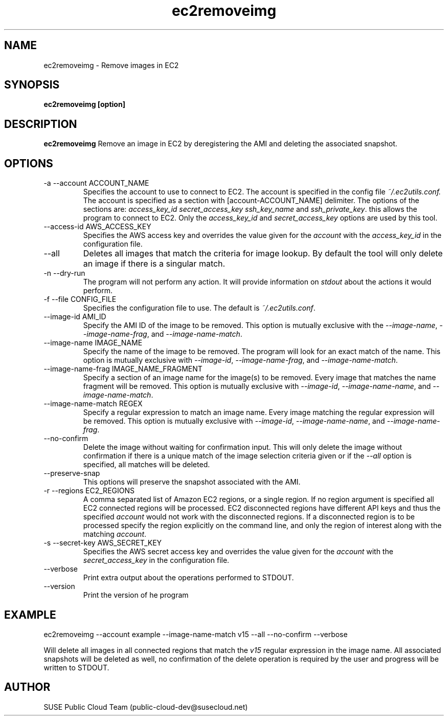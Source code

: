 .\" Process this file with
.\" groff -man -Tascii ec2removeimg.1
.\"
.TH ec2removeimg 1
.SH NAME
ec2removeimg \- Remove images in EC2
.SH SYNOPSIS
.B ec2removeimg [option]
.SH DESCRIPTION
.B ec2removeimg
Remove an image in EC2 by deregistering the AMI and deleting the associated
snapshot.
.SH OPTIONS
.IP "-a --account ACCOUNT_NAME"
Specifies the account to use to connect to EC2. The account is specified
in the config file
.IR ~/.ec2utils.conf.
The account is specified as a section with [account-ACCOUNT_NAME] delimiter.
The options of the sections are:
.IR access_key_id
.IR secret_access_key
.I ssh_key_name
and
.IR ssh_private_key .
this allows the program to connect to EC2. Only the
.IR access_key_id
and
.IR secret_access_key
options are used by this tool.
.IP "--access-id AWS_ACCESS_KEY"
Specifies the AWS access key and overrides the value given for the
.I account
with the
.I access_key_id
in the configuration file.
.IP "--all"
Deletes all images that match the criteria for image lookup. By default the
tool will only delete an image if there is a singular match.
.IP "-n --dry-run"
The program will not perform any action. It will provide information on
.I stdout
about the actions it would perform.
.IP "-f --file CONFIG_FILE"
Specifies the configuration file to use. The default is
.IR ~/.ec2utils.conf .
.IP "--image-id AMI_ID"
Specify the AMI ID of the image to be removed. This option is
mutually exclusive with the
.IR --image-name ,
.IR --image-name-frag ,
and
.IR --image-name-match .
.IP "--image-name IMAGE_NAME"
Specify the name of the image to be removed. The program will look for
an exact match of the name. This option is mutually exclusive with
.IR --image-id ,
.IR --image-name-frag ,
and
.IR --image-name-match .
.IP "--image-name-frag IMAGE_NAME_FRAGMENT"
Specify a section of an image name for the image(s) to be removed. Every
image that matches the name fragment will be removed. This
option is mutually exclusive with
.IR --image-id ,
.IR --image-name-name ,
and
.IR --image-name-match .
.IP "--image-name-match REGEX"
Specify a regular expression to match an image name. Every image matching the
regular expression will be removed. This option is mutually
exclusive with
.IR --image-id ,
.IR --image-name-name ,
and
.IR --image-name-frag .
.IP "--no-confirm"
Delete the image without waiting for confirmation input. This will only
delete the image without confirmation if there is a unique match of the
image selection criteria given or if the
.IR --all
option is specified, all matches will be deleted.
.IP "--preserve-snap"
This options will preserve the snapshot associated with the AMI.
.IP "-r --regions EC2_REGIONS"
A comma separated list of Amazon EC2 regions, or a single region. If no
region argument is specified all EC2 connected regions will be processed.
EC2 disconnected regions have different API keys and thus the specified
.I account
would not work with the disconnected regions. If a disconnected region is to
be processed specify the region explicitly on the command line, and only the
region of interest along with the matching
.IR account .
.IP "-s --secret-key AWS_SECRET_KEY"
Specifies the AWS secret access key and overrides the value given for the
.I account
with the
.I secret_access_key
in the configuration file.
.IP "--verbose"
Print extra output about the operations performed to STDOUT.
.IP "--version"
Print the version of he program
.SH EXAMPLE
ec2removeimg --account example --image-name-match v15 --all --no-confirm --verbose

Will delete all images in all connected regions that match the
.I v15
regular expression in the image name. All associated snapshots will be
deleted as well, no confirmation of the delete operation is required by
the user and progress will be written to STDOUT.
.SH AUTHOR
SUSE Public Cloud Team (public-cloud-dev@susecloud.net)
